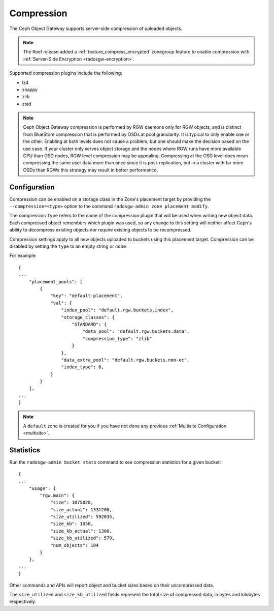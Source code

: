 .. _radosgw-compression:

===========
Compression
===========

.. versionadded:: Kraken

The Ceph Object Gateway supports server-side compression of uploaded objects.

.. note:: The Reef release added a :ref:`feature_compress_encrypted` zonegroup
   feature to enable compression with :ref:`Server-Side Encryption <radosgw-encryption>`.

Supported compression plugins include the following:

* lz4
* snappy
* zlib
* zstd

.. note:: Ceph Object Gateway compression is performed by RGW daemons only
   for RGW objects, and is distinct from BlueStore compression that is performed 
   by OSDs at pool granularity. It is typical to only enable one or the other. 
   Enabling at both levels does not cause a problem, but one should make the decision 
   based on the use case. If your cluster only serves object storage and the nodes 
   where RGW runs have more available CPU than OSD nodes, RGW level compression may be appealing. 
   Compressing at the OSD level does mean compressing the same user data more 
   than once since it is post-replication, but in a cluster with far more OSDs 
   than RGWs this strategy may result in better performance.

Configuration
=============

Compression can be enabled on a storage class in the Zone's placement target
by providing the ``--compression=<type>`` option to the command
``radosgw-admin zone placement modify``.

The compression ``type`` refers to the name of the compression plugin that will
be used when writing new object data. Each compressed object remembers which
plugin was used, so any change to this setting will neither affect Ceph's
ability to decompress existing objects nor require existing objects to be
recompressed.

Compression settings apply to all new objects uploaded to buckets using this
placement target. Compression can be disabled by setting the ``type`` to an
empty string or ``none``.

For example:

.. prompt:: bash #

   radosgw-admin zone placement modify --rgw-zone default \
                                         --placement-id default-placement \
                                         --storage-class STANDARD \
                                         --compression zlib

::

  {
  ...
      "placement_pools": [
          {
              "key": "default-placement",
              "val": {
                  "index_pool": "default.rgw.buckets.index",
                  "storage_classes": {
                      "STANDARD": {
                          "data_pool": "default.rgw.buckets.data",
                          "compression_type": "zlib"
                      }
                  },
                  "data_extra_pool": "default.rgw.buckets.non-ec",
                  "index_type": 0,
              }
          }
      ],
  ...
  }

.. note:: A ``default`` zone is created for you if you have not done any
   previous :ref:`Multisite Configuration <multisite>`.


Statistics
==========

Run the ``radosgw-admin bucket stats`` command to see compression statistics
for a given bucket:

.. prompt:: bash #

   radosgw-admin bucket stats --bucket=<name>

::

  {
  ...
      "usage": {
          "rgw.main": {
              "size": 1075028,
              "size_actual": 1331200,
              "size_utilized": 592035,
              "size_kb": 1050,
              "size_kb_actual": 1300,
              "size_kb_utilized": 579,
              "num_objects": 104
          }
      },
  ...
  }

Other commands and APIs will report object and bucket sizes based on their
uncompressed data. 

The ``size_utilized`` and ``size_kb_utilized`` fields represent the total
size of compressed data, in bytes and kilobytes respectively.

